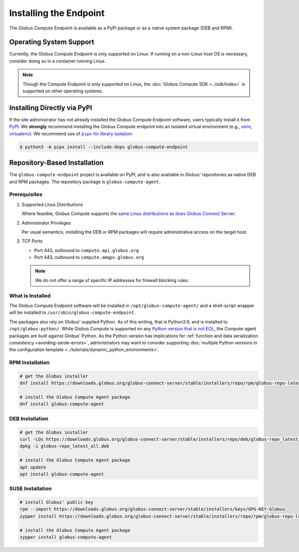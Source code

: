 Installing the Endpoint
***********************

The Globus Compute Endpoint is available as a PyPI package or as a native system
package (DEB and RPM).

Operating System Support
========================

Currently, the Globus Compute Endpoint is only supported on Linux. If running on
a non-Linux host OS is necessary, consider doing so in a container running Linux.

.. note::

   Though the Compute Endpoint is only supported on Linux, the
   :doc:`Globus Compute SDK <../sdk/index>` *is* supported on other operating
   systems.

.. _pypi-based-installation:

Installing Directly via PyPI
============================

If the site administrator has not already installed the Globus Compute Endpoint
software, users typically install it from `PyPI
<https://pypi.org/project/globus-compute-endpoint/>`_.  We **strongly**
recommend installing the Globus Compute endpoint into an isolated virtual
environment (e.g., `venv
<https://docs.python.org/3/library/venv.html>`_, `virtualenv
<https://pypi.org/project/virtualenv/>`_).  We recommend use of |pipx for
library isolation|_:

.. code-block:: console

   $ python3 -m pipx install --include-deps globus-compute-endpoint


.. _repo-based-installation:

Repository-Based Installation
=============================

The ``globus-compute-endpoint`` project is available on PyPI, and is also
available in Globus' repositories as native DEB and RPM packages.  The
repository package is ``globus-compute-agent``.

.. _compute-endpoint-pre-requisites:

Prerequisites
-------------

#. Supported Linux Distributions

   Where feasible, Globus Compute supports the `same Linux distributions as does
   Globus Connect Server`_.

#. Administrator Privileges

   Per usual semantics, installing the DEB or RPM packages will require
   administrative access on the target host.

#. TCP Ports

   * Port 443, outbound to ``compute.api.globus.org``
   * Port 443, outbound to ``compute.amqps.globus.org``

   .. note::

       We do not offer a range of specific IP addresses for firewall blocking
       rules.

What is Installed
-----------------

The Globus Compute Endpoint software will be installed in
``/opt/globus-compute-agent/`` and a shell-script wrapper will be installed to
``/usr/sbin/globus-compute-endpoint``.

The packages also rely on Globus' supplied Python.  As of this writing, that
is Python3.9, and is installed to ``/opt/globus-python/``.  While Globus Compute
is supported on any `Python version that is not EOL`_, the Compute agent
packages are built against Globus' Python.  As the Python version has
implications for :ref:`function and data serialization consistency
<avoiding-serde-errors>`, administrators may want to consider supporting
:doc:`multiple Python versions in the configuration template
<../tutorials/dynamic_python_environments>`.

.. _Python version that is not EOL: https://devguide.python.org/versions/


RPM Installation
----------------

.. code-block::

   # get the Globus installer
   dnf install https://downloads.globus.org/globus-connect-server/stable/installers/repo/rpm/globus-repo-latest.noarch.rpm

   # install the Globus Compute Agent package
   dnf install globus-compute-agent

DEB Installation
----------------

.. code-block::

   # get the Globus installer
   curl -LOs https://downloads.globus.org/globus-connect-server/stable/installers/repo/deb/globus-repo_latest_all.deb
   dpkg -i globus-repo_latest_all.deb

   # install the Globus Compute Agent package
   apt update
   apt install globus-compute-agent

SUSE Installation
-----------------

.. code-block::

   # install Globus' public key
   rpm --import https://downloads.globus.org/globus-connect-server/stable/installers/keys/GPG-KEY-Globus
   zypper install https://downloads.globus.org/globus-connect-server/stable/installers/repo/rpm/globus-repo-latest.noarch.rpm

   # install the Globus Compute Agent package
   zypper install globus-compute-agent


.. |pipx for library isolation| replace:: ``pipx`` for library isolation
.. _pipx for library isolation: https://pipx.pypa.io/stable/
.. _same Linux distributions as does Globus Connect Server: https://docs.globus.org/globus-connect-server/v5/#supported_linux_distributions

